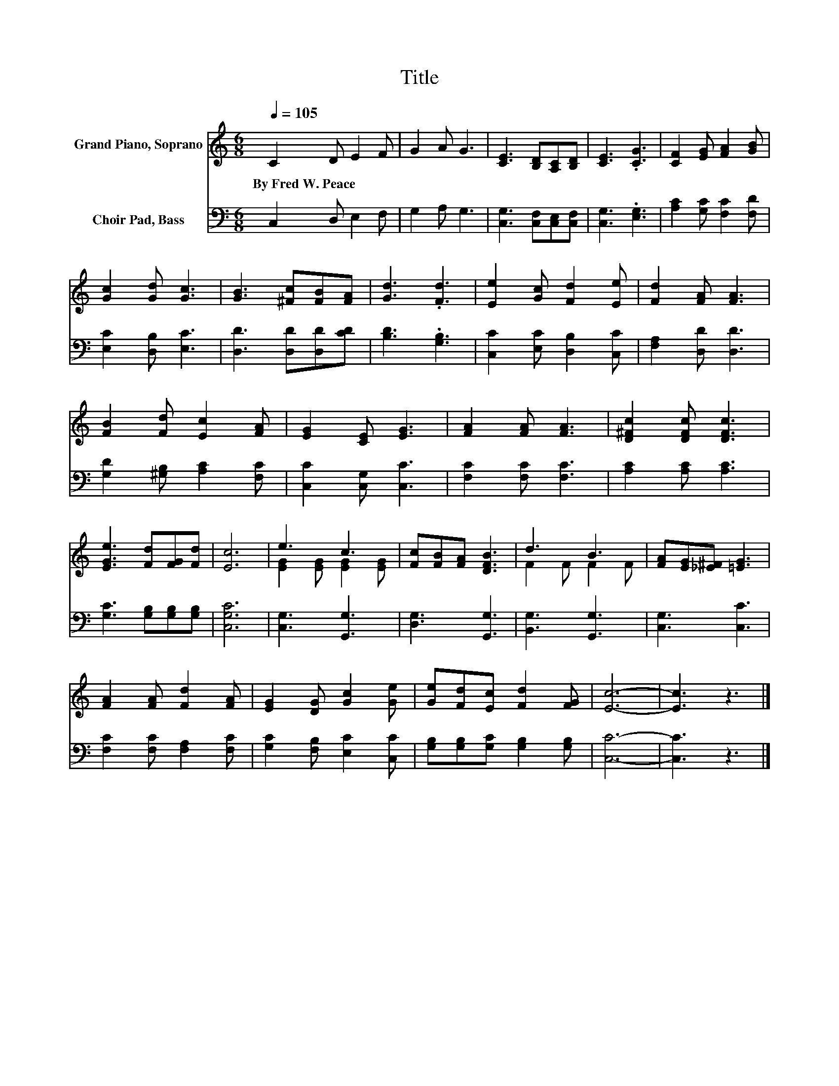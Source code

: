 X:1
T:Title
%%score ( 1 2 ) 3
L:1/8
Q:1/4=105
M:6/8
K:C
V:1 treble nm="Grand Piano, Soprano"
V:2 treble 
V:3 bass nm="Choir Pad, Bass"
V:1
 C2 D E2 F | G2 A G3 | [CE]3 [B,D][A,C][B,D] | [CE]3 .[CG]3 | [CF]2 [EG] [FA]2 [GB] | %5
w: By~Fred~W.~Peace * * *|||||
 [Gc]2 [Gd] [Gc]3 | [GB]3 [^Fc][FB][FA] | [Gd]3 .[Fd]3 | [Ee]2 [Gc] [Fd]2 [Ee] | [Fd]2 [FA] [FA]3 | %10
w: |||||
 [FB]2 [Fd] [Ec]2 [FA] | [EG]2 [CE] [EG]3 | [FA]2 [FA] [FA]3 | [D^Fc]2 [DFc] [DFc]3 | %14
w: ||||
 [EGe]3 [Fd][FG][Fd] | [Ec]6 | e3 c3 | [Fc][FB][FA] [DFB]3 | d3 B3 | [FA][EG][_E^F] [=EG]3 | %20
w: ||||||
 [FA]2 [FA] [Fd]2 [FA] | [EG]2 [DG] [Gc]2 [Ge] | [Ge][Fd][Ec] [Fd]2 [FG] | [Ec]6- | [Ec]3 z3 |] %25
w: |||||
V:2
 x6 | x6 | x6 | x6 | x6 | x6 | x6 | x6 | x6 | x6 | x6 | x6 | x6 | x6 | x6 | x6 | %16
 [EG]2 [EG] [EG]2 [EG] | x6 | F2 F F2 F | x6 | x6 | x6 | x6 | x6 | x6 |] %25
V:3
 C,2 D, E,2 F, | G,2 A, G,3 | [C,G,]3 [C,F,][C,E,][C,F,] | [C,G,]3 .[E,G,]3 | %4
 [A,C]2 [G,C] [F,C]2 [F,D] | [E,C]2 [D,B,] [E,C]3 | [D,D]3 [D,D][D,D][CD] | [B,D]3 .[G,B,]3 | %8
 [C,C]2 [E,C] [D,B,]2 [C,C] | [F,A,]2 [D,D] [D,D]3 | [G,D]2 [^G,B,] [A,C]2 [F,C] | %11
 [C,C]2 [C,G,] [C,C]3 | [F,C]2 [F,C] [F,C]3 | [A,C]2 [A,C] [A,C]3 | [G,C]3 [G,B,][G,B,][G,B,] | %15
 [C,G,C]6 | [C,G,]3 [G,,G,]3 | [D,G,]3 [G,,G,]3 | [B,,G,]3 [G,,G,]3 | [C,G,]3 [C,C]3 | %20
 [F,C]2 [F,C] [F,A,]2 [F,C] | [G,C]2 [F,B,] [E,C]2 [C,C] | [G,B,][G,B,][G,C] [G,B,]2 [G,B,] | %23
 [C,C]6- | [C,C]3 z3 |] %25

